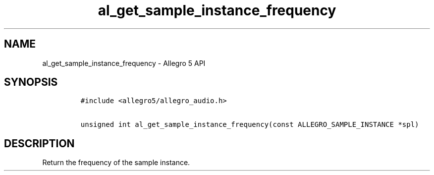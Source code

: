 .TH "al_get_sample_instance_frequency" "3" "" "Allegro reference manual" ""
.SH NAME
.PP
al_get_sample_instance_frequency \- Allegro 5 API
.SH SYNOPSIS
.IP
.nf
\f[C]
#include\ <allegro5/allegro_audio.h>

unsigned\ int\ al_get_sample_instance_frequency(const\ ALLEGRO_SAMPLE_INSTANCE\ *spl)
\f[]
.fi
.SH DESCRIPTION
.PP
Return the frequency of the sample instance.
